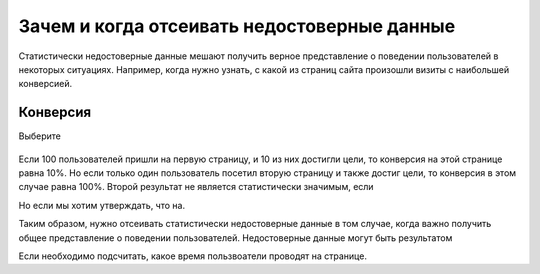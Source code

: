 .. _why:

Зачем и когда отсеивать недостоверные данные
============================================

Статистически недостоверные данные мешают получить верное представление
о поведении пользователей в некоторых ситуациях. Например, когда нужно
узнать, с какой из страниц сайта произошли визиты с наибольшей
конверсией. 

Конверсия
^^^^^^^^^



Выберите


.. figure:: https://img-fotki.yandex.ru/get/6822/289514431.0/0_19cc30_714f8332_orig 
   :alt: 

Если 100 пользователей пришли на первую страницу, и 10 из них достигли
цели, то конверсия на этой странице равна 10%. Но если только один
пользователь посетил вторую страницу и также достиг цели, то конверсия в
этом случае равна 100%. Второй результат не является статистически
значимым, если

Но если мы хотим утверждать, что на.

Таким образом, нужно отсеивать статистически недостоверные данные в том
случае, когда важно получить общее представление о поведении
пользователей. Недостоверные данные могут быть результатом

Если необходимо подсчитать, какое время пользвоатели проводят на
странице.